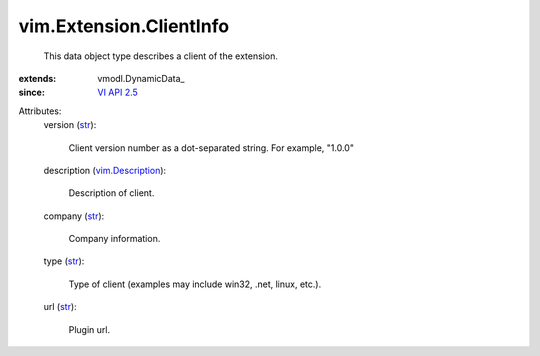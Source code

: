 
vim.Extension.ClientInfo
========================
  This data object type describes a client of the extension.
:extends: vmodl.DynamicData_
:since: `VI API 2.5 <vim/version.rst#vimversionversion2>`_

Attributes:
    version (`str <https://docs.python.org/2/library/stdtypes.html>`_):

       Client version number as a dot-separated string. For example, "1.0.0"
    description (`vim.Description <vim/Description.rst>`_):

       Description of client.
    company (`str <https://docs.python.org/2/library/stdtypes.html>`_):

       Company information.
    type (`str <https://docs.python.org/2/library/stdtypes.html>`_):

       Type of client (examples may include win32, .net, linux, etc.).
    url (`str <https://docs.python.org/2/library/stdtypes.html>`_):

       Plugin url.
